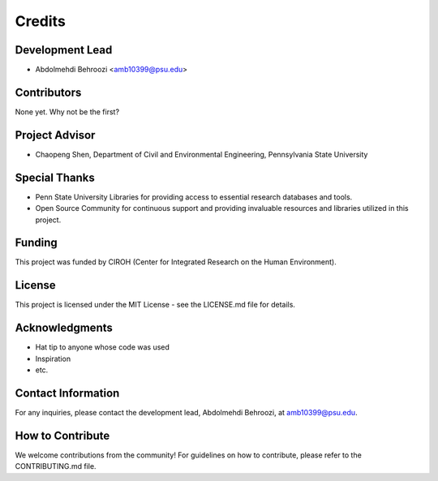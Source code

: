 Credits
=======

Development Lead
----------------

* Abdolmehdi Behroozi <amb10399@psu.edu>

Contributors
------------

None yet. Why not be the first?

Project Advisor
---------------

* Chaopeng Shen, Department of Civil and Environmental Engineering, Pennsylvania State University

Special Thanks
--------------

* Penn State University Libraries for providing access to essential research databases and tools.
* Open Source Community for continuous support and providing invaluable resources and libraries utilized in this project.

Funding
-------

This project was funded by CIROH (Center for Integrated Research on the Human Environment).

License
-------

This project is licensed under the MIT License - see the LICENSE.md file for details.

Acknowledgments
---------------

* Hat tip to anyone whose code was used
* Inspiration
* etc.

Contact Information
-------------------

For any inquiries, please contact the development lead, Abdolmehdi Behroozi, at amb10399@psu.edu.

How to Contribute
-----------------

We welcome contributions from the community! For guidelines on how to contribute, please refer to the CONTRIBUTING.md file.

